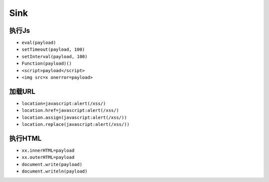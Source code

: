 Sink
===================================================

执行Js
---------------------------------------------------
- ``eval(payload)``
- ``setTimeout(payload, 100)``
- ``setInterval(payload, 100)``
- ``Function(payload)()``
- ``<script>payload</script>``
- ``<img src=x onerror=payload>``

加载URL
---------------------------------------------------
- ``location=javascript:alert(/xss/)``
- ``location.href=javascript:alert(/xss/)``
- ``location.assign(javascript:alert(/xss/))``
- ``location.replace(javascript:alert(/xss/))``

执行HTML
---------------------------------------------------
- ``xx.innerHTML=payload``
- ``xx.outerHTML=payload``
- ``document.write(payload)``
- ``document.writeln(payload)``

